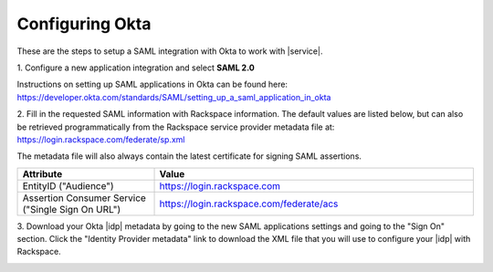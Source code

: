 .. _okta-setup-ug:

================
Configuring Okta
================

These are the steps to setup a SAML integration with Okta to work with
|service|.


1. Configure a new application integration and select
**SAML 2.0**

.. image:: create_app_1.png

Instructions on setting up SAML applications in Okta can be found here:
https://developer.okta.com/standards/SAML/setting_up_a_saml_application_in_okta





2. Fill in the requested SAML information with Rackspace information.
The default values are listed below, but can also be retrieved programmatically
from the Rackspace service provider metadata file at:
`https://login.rackspace.com/federate/sp.xml
<https:login.rackspace.com/federate/sp.xml>`_

The metadata file will also always contain the latest certificate for signing
SAML assertions.

.. list-table::
   :widths: 30 70
   :header-rows: 1

   * - Attribute
     - Value
   * - EntityID ("Audience")
     - https://login.rackspace.com
   * - Assertion Consumer Service
       ("Single Sign On URL")
     - https://login.rackspace.com/federate/acs



3. Download your Okta |idp| metadata by going to the new SAML applications
settings and going to the "Sign On" section. Click the "Identity Provider
metadata" link to download the XML file that you will use to configure your
|idp| with Rackspace.

.. image:: idp_metadata.png

